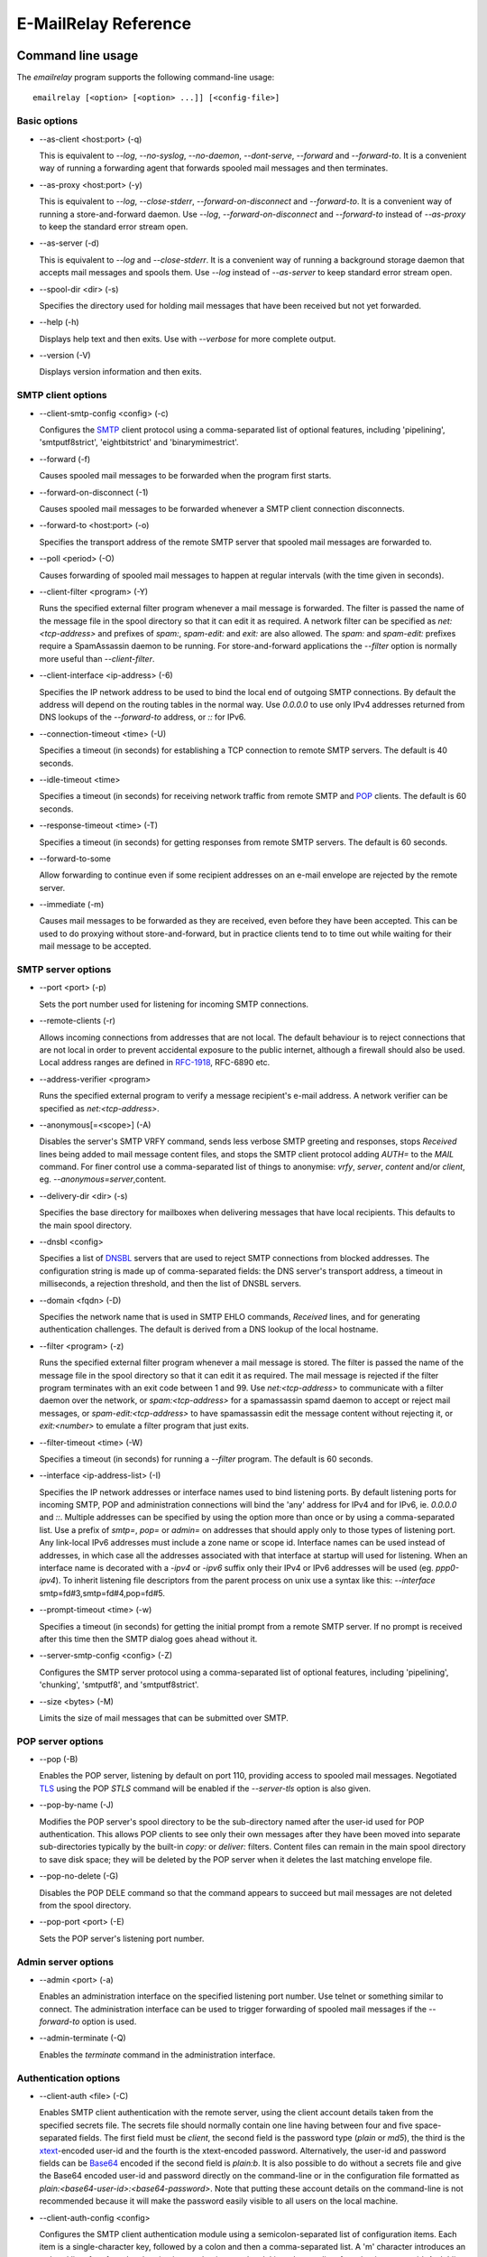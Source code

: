 *********************
E-MailRelay Reference
*********************

Command line usage
==================
The *emailrelay* program supports the following command-line usage:

::

    emailrelay [<option> [<option> ...]] [<config-file>]


Basic options
-------------

*   --as-client \<host:port\> (-q)

    This is equivalent to *--log*, *--no-syslog*, *--no-daemon*, *--dont-serve*,
    *--forward* and *--forward-to*. It is a convenient way of running a
    forwarding agent that forwards spooled mail messages and then terminates.

*   --as-proxy \<host:port\> (-y)

    This is equivalent to *--log*, *--close-stderr*, *--forward-on-disconnect*
    and *--forward-to*. It is a convenient way of running a store-and-forward
    daemon. Use *--log*, *--forward-on-disconnect* and *--forward-to* instead
    of *--as-proxy* to keep the standard error stream open.

*   --as-server (-d)

    This is equivalent to *--log* and *--close-stderr*. It is a convenient way of
    running a background storage daemon that accepts mail messages and spools
    them. Use *--log* instead of *--as-server* to keep standard error stream
    open.

*   --spool-dir \<dir\> (-s)

    Specifies the directory used for holding mail messages that have been
    received but not yet forwarded.

*   --help (-h)

    Displays help text and then exits. Use with *--verbose* for more complete
    output.

*   --version (-V)

    Displays version information and then exits.


SMTP client options
-------------------

*   --client-smtp-config \<config\> (-c)

    Configures the SMTP_ client protocol using a comma-separated list of optional
    features, including 'pipelining', 'smtputf8strict', 'eightbitstrict' and
    'binarymimestrict'.

*   --forward (-f)

    Causes spooled mail messages to be forwarded when the program first starts.

*   --forward-on-disconnect (-1)

    Causes spooled mail messages to be forwarded whenever a SMTP client
    connection disconnects.

*   --forward-to \<host:port\> (-o)

    Specifies the transport address of the remote SMTP server that spooled mail
    messages are forwarded to.

*   --poll \<period\> (-O)

    Causes forwarding of spooled mail messages to happen at regular intervals
    (with the time given in seconds).

*   --client-filter \<program\> (-Y)

    Runs the specified external filter program whenever a mail message is
    forwarded. The filter is passed the name of the message file in the spool
    directory so that it can edit it as required. A network filter can be
    specified as *net:<tcp-address>* and prefixes of *spam:*, *spam-edit:* and
    *exit:* are also allowed. The *spam:* and *spam-edit:* prefixes require a
    SpamAssassin daemon to be running. For store-and-forward applications the
    *--filter* option is normally more useful than *--client-filter*.

*   --client-interface \<ip-address\> (-6)

    Specifies the IP network address to be used to bind the local end of outgoing
    SMTP connections. By default the address will depend on the routing tables
    in the normal way. Use *0.0.0.0* to use only IPv4 addresses returned from
    DNS lookups of the *--forward-to* address, or *::* for IPv6.

*   --connection-timeout \<time\> (-U)

    Specifies a timeout (in seconds) for establishing a TCP connection to remote
    SMTP servers. The default is 40 seconds.

*   --idle-timeout \<time\>

    Specifies a timeout (in seconds) for receiving network traffic from remote
    SMTP and POP_ clients. The default is 60 seconds.

*   --response-timeout \<time\> (-T)

    Specifies a timeout (in seconds) for getting responses from remote SMTP
    servers. The default is 60 seconds.

*   --forward-to-some

    Allow forwarding to continue even if some recipient addresses on an e-mail
    envelope are rejected by the remote server.

*   --immediate (-m)

    Causes mail messages to be forwarded as they are received, even before they
    have been accepted. This can be used to do proxying without
    store-and-forward, but in practice clients tend to to time out while
    waiting for their mail message to be accepted.


SMTP server options
-------------------

*   --port \<port\> (-p)

    Sets the port number used for listening for incoming SMTP connections.

*   --remote-clients (-r)

    Allows incoming connections from addresses that are not local. The default
    behaviour is to reject connections that are not local in order to prevent
    accidental exposure to the public internet, although a firewall should also
    be used. Local address ranges are defined in RFC-1918_, RFC-6890 etc.

*   --address-verifier \<program\>

    Runs the specified external program to verify a message recipient's e-mail
    address. A network verifier can be specified as *net:<tcp-address>*.

*   --anonymous[=\<scope\>] (-A)

    Disables the server's SMTP VRFY command, sends less verbose SMTP greeting and
    responses, stops *Received* lines being added to mail message content
    files, and stops the SMTP client protocol adding *AUTH=* to the *MAIL*
    command. For finer control use a comma-separated list of things to
    anonymise: *vrfy*, *server*, *content* and/or *client*, eg.
    \ *--anonymous=server*\ ,content.

*   --delivery-dir \<dir\> (-s)

    Specifies the base directory for mailboxes when delivering  messages that
    have local recipients. This defaults to the main spool directory.

*   --dnsbl \<config\>

    Specifies a list of DNSBL_ servers that are used to reject SMTP connections
    from blocked addresses. The configuration string is made up of
    comma-separated fields: the DNS server's transport address, a timeout in
    milliseconds, a rejection threshold, and then the list of DNSBL servers.

*   --domain \<fqdn\> (-D)

    Specifies the network name that is used in SMTP EHLO commands, *Received*
    lines, and for generating authentication challenges. The default is derived
    from a DNS lookup of the local hostname.

*   --filter \<program\> (-z)

    Runs the specified external filter program whenever a mail message is stored.
    The filter is passed the name of the message file in the spool directory so
    that it can edit it as required. The mail message is rejected if the filter
    program terminates with an exit code between 1 and 99. Use
    *net:<tcp-address>* to communicate with a filter daemon over the network,
    or *spam:<tcp-address>* for a spamassassin spamd daemon to accept or reject
    mail messages, or *spam-edit:<tcp-address>* to have spamassassin edit the
    message content without rejecting it, or *exit:<number>* to emulate a
    filter program that just exits.

*   --filter-timeout \<time\> (-W)

    Specifies a timeout (in seconds) for running a *--filter* program. The
    default is 60 seconds.

*   --interface \<ip-address-list\> (-I)

    Specifies the IP network addresses or interface names used to bind listening
    ports. By default listening ports for incoming SMTP, POP and administration
    connections will bind the 'any' address for IPv4 and for IPv6, ie.
    *0.0.0.0* and *::*. Multiple addresses can be specified by using the option
    more than once or by using a comma-separated list. Use a prefix of *smtp=*,
    *pop=* or *admin=* on addresses that should apply only to those types of
    listening port. Any link-local IPv6 addresses must include a zone name or
    scope id.  Interface names can be used instead of addresses, in which case
    all the addresses associated with that interface at startup will used for
    listening. When an interface name is decorated with a *-ipv4* or *-ipv6*
    suffix only their IPv4 or IPv6 addresses will be used (eg. *ppp0-ipv4*).
    To inherit listening file descriptors from the parent process on unix use a
    syntax like this: *--interface* smtp=fd#3,smtp=fd#4,pop=fd#5.

*   --prompt-timeout \<time\> (-w)

    Specifies a timeout (in seconds) for getting the initial prompt from a remote
    SMTP server. If no prompt is received after this time then the SMTP dialog
    goes ahead without it.

*   --server-smtp-config \<config\> (-Z)

    Configures the SMTP server protocol using a comma-separated list of optional
    features, including 'pipelining', 'chunking', 'smtputf8', and
    'smtputf8strict'.

*   --size \<bytes\> (-M)

    Limits the size of mail messages that can be submitted over SMTP.


POP server options
------------------

*   --pop (-B)

    Enables the POP server, listening by default on port 110, providing access to
    spooled mail messages. Negotiated TLS_ using the POP *STLS* command will be
    enabled if the *--server-tls* option is also given.

*   --pop-by-name (-J)

    Modifies the POP server's spool directory to be the sub-directory named after
    the user-id used for POP authentication. This allows POP clients to see
    only their own messages after they have been moved into separate
    sub-directories typically by the built-in  *copy:* or *deliver:* filters.
    Content files can remain in  the main spool directory to save disk space;
    they will be deleted by the POP server when it deletes the last matching
    envelope file.

*   --pop-no-delete (-G)

    Disables the POP DELE command so that the command appears to succeed but mail
    messages are not deleted from the spool directory.

*   --pop-port \<port\> (-E)

    Sets the POP server's listening port number.


Admin server options
--------------------

*   --admin \<port\> (-a)

    Enables an administration interface on the specified listening port number.
    Use telnet or something similar to connect. The administration interface
    can be used to trigger forwarding of spooled mail messages if the
    *--forward-to* option is used.

*   --admin-terminate (-Q)

    Enables the *terminate* command in the administration interface.


Authentication options
----------------------

*   --client-auth \<file\> (-C)

    Enables SMTP client authentication with the remote server, using the client
    account details taken from the specified secrets file.  The secrets file
    should normally contain one line having between four and five
    space-separated fields. The first field must be *client*, the second field
    is the password type (*plain* or *md5*), the third is the xtext_-encoded
    user-id and the fourth is the xtext-encoded password. Alternatively, the
    user-id and password fields can be Base64_ encoded if the second field is
    \ *plain:b*\ . It is also possible to do without a secrets file and give the
    Base64 encoded user-id and  password directly on the command-line or in the
    configuration file formatted as *plain:<base64-user-id>:<base64-password>*.
    Note that putting these account details on the command-line is not
    recommended because it will make the password easily visible to all users
    on the  local machine.

*   --client-auth-config \<config\>

    Configures the SMTP client authentication module using a semicolon-separated
    list of configuration items. Each item is a single-character key, followed
    by a colon and then a comma-separated list. A 'm' character introduces an
    ordered list of preferred authentication mechanisms and an 'x' introduces a
    list of mechanisms to avoid. An 'a' list and a 'd' list can be used
    similarly to prefer and avoid certain mechanisms once the session is
    encrypted with TLS.

*   --server-auth \<file\> (-S)

    Enables SMTP server authentication of remote SMTP clients. Account names and
    passwords are taken from the specified secrets file. The secrets file
    should contain lines that have four space-separated fields, starting with
    *server* in the first field; the second field is the password encoding
    (*plain* or *md5*), the third is the client user-id and the fourth is the
    password. The user-id is RFC-1891_ xtext encoded, and the password is either
    xtext encoded or generated by *emailrelay-passwd*. Alternatively, the
    username and password can be Base64 encoded if the second field is
    \ *plain:b*\ . A special value of  *pam:* can be used for authentication using
    linux PAM_.

*   --server-auth-config \<config\>

    Configures the SMTP server authentication module using a semicolon-separated
    list of configuration items. Each item is a single-character key, followed
    by a colon and then a comma-separated list. A 'm' character introduces an
    ordered list of allowed authentication mechanisms and an 'x' introduces a
    list of mechanisms to deny. An 'a' list and a 'd' list can be used
    similarly to allow and deny mechanisms once the session is encrypted with
    TLS. In typical usage you might have an empty allow list for an unencrypted
    session and a single preferred mechanism once encrypted, *m:;a:plain*.

*   --pop-auth \<file\> (-F)

    Specifies a file containing valid POP account details. The file format is the
    same as for the SMTP server secrets file, ie. lines starting with *server*,
    with user-id and password in the third and fourth fields. A special value
    of *pam:* can be used for authentication using linux PAM.


TLS options
-----------

*   --client-tls (-j)

    Enables negotiated TLS for outgoing SMTP connections; the SMTP STARTTLS
    command will be issued if the remote server supports it.

*   --client-tls-certificate \<pem-file\>

    Defines the TLS certificate file when acting as a SMTP client. This file must
    contain the client's private key and certificate chain using the PEM file
    format. Alternatively, use this option twice with the first one specifying
    the key file and the second the certificate file. Keep the file permissions
    tight to avoid accidental exposure of the private key.

*   --client-tls-connection (-b)

    Enables the use of a TLS tunnel for outgoing SMTP connections. This is for
    SMTP over TLS (SMTPS), not TLS negotiated within SMTP using STARTTLS.

*   --client-tls-required

    Makes the use of TLS mandatory for outgoing SMTP connections. The SMTP
    STARTTLS command will be used before mail messages are sent out. If the
    remote server does not allow STARTTLS then the SMTP connection will fail.

*   --client-tls-server-name \<hostname\>

    Defines the target server hostname in the TLS handshake. With
    *--client-tls-connection* this can be used for SNI, allowing the remote
    server to adopt an appropriate identity.

*   --client-tls-verify \<ca-list\>

    Enables verification of the remote SMTP server's certificate against any of
    the trusted CA certificates in the specified file or directory. In many use
    cases this should be a file containing just your self-signed root
    certificate. Specify *<default>* (including the angle brackets) for the TLS
    library's default set of trusted CAs.

*   --client-tls-verify-name \<cname\>

    Enables verification of the CNAME within the remote SMTP server's
    certificate.

*   --server-tls (-K)

    Enables TLS for incoming SMTP and POP connections. SMTP clients can then
    request TLS encryption by issuing the STARTTLS command. The
    *--server-tls-certificate* option must be used to define the server
    certificate.

*   --server-tls-certificate \<pem-file\>

    Defines the TLS certificate file when acting as a SMTP or POP server. This
    file must contain the server's private key and certificate chain using the
    PEM file format. Alternatively, use this option twice with the first
    specifying the key file and the second the certificate  file. Keep the file
    permissions tight to avoid accidental exposure  of the private key.

*   --server-tls-connection

    Enables SMTP over TLS when acting as an SMTP server. This is for SMTP over
    TLS (SMTPS), not TLS negotiated within SMTP using STARTTLS.

*   --server-tls-required

    Makes the use of TLS mandatory for any incoming SMTP and POP connections.
    SMTP clients must use the STARTTLS command to establish a TLS session
    before they can issue SMTP AUTH or SMTP MAIL-TO commands.

*   --server-tls-verify \<ca-list\>

    Enables verification of remote SMTP and POP clients' certificates against any
    of the trusted CA certificates in the specified file or directory. In many
    use cases this should be a file containing just your self-signed root
    certificate. Specify *<default>*  (including the angle brackets) for the
    TLS library's default set  of trusted CAs.

*   --tls-config \<options\> (-9)

    Selects and configures the low-level TLS library, using a comma-separated
    list of keywords. If OpenSSL and mbedTLS are both built in then keywords of
    *openssl* and *mbedtls* will select one or the other. Keywords like
    *tlsv1.0* can be used to set a minimum TLS protocol version, or *-tlsv1.2*
    to set a maximum version.


Process options
---------------

*   --dont-serve (-x)

    Disables all network serving, including SMTP, POP and administration
    interfaces. The program will terminate as soon as any initial forwarding is
    complete.

*   --hidden (-H)

    Windows only. Hides the application window and disables all message boxes,
    overriding any *--show* option. This is useful when running as a windows
    service.

*   --localedir \<dir\>

    Enables localisation and specifies the locale base directory where message
    catalogues can be found. An empty directory can be used for the built-in
    default.

*   --no-daemon (-t)

    Disables the normal backgrounding at startup so that the program runs in the
    foreground, without forking or detaching from the terminal.  On Windows
    this disables the system tray icon so the program uses a normal window;
    when the window is closed the program terminates.

*   --no-smtp (-X)

    Disables listening for incoming SMTP connections.

*   --pid-file \<path\> (-i)

    Causes the process-id to be written into the specified file when the program
    starts up, typically after it has become a background daemon. The immediate
    parent directory is created if necessary.

*   --user \<username\> (-u)

    When started as root the program switches to a non-privileged effective
    user-id when idle or when running external filter scripts and address
    verifiers. This option can be used to define the non-privileged user-id. It
    also determines the group ownership of new files and sockets if the
    directory owner is not 'sticky'. Specify *root* to disable all user-id
    switching. Ignored on Windows.


Logging options
---------------

*   --verbose (-v)

    Enables more verbose logging when used with *--log*, and more verbose help
    when used with *--help*.

*   --log (-l)

    Enables logging to the standard error stream and to the syslog. The
    *--close-stderr* and *--no-syslog* options can be used to disable output to
    standard error stream and the syslog separately. Note that *--as-server*,
    *--as-client* and *--as-proxy* imply *--log*, and *--as-server* and
    *--as-proxy* also imply *--close-stderr*.

*   --debug (-g)

    Enables debug level logging, if built in. Debug messages are usually only
    useful when cross-referenced with the source code and they may expose
    plain-text passwords and mail message content.

*   --log-address

    Adds the network address of remote clients to the logging output.

*   --log-file \<file\> (-N)

    Redirects standard-error logging to the specified file. Logging to the log
    file is not affected by *--close-stderr*. The filename can include *%d* to
    get daily log files; the *%d* is replaced by the current date in the local
    timezone using a *YYYYMMDD* format.

*   --log-time (-L)

    Adds a timestamp to the logging output using the local timezone.

*   --no-syslog (-n)

    Disables logging to the syslog. Note that *--as-client* implies
    \ *--no-syslog*\ .

*   --syslog[=\<facility\>] (-k)

    When used with *--log* this option enables logging to the syslog even if the
    *--no-syslog* option is also used. This is typically used as a convenient
    override when using *--as-client*.

*   --close-stderr (-e)

    Causes the standard error stream to be closed soon after start-up. This is
    useful when operating as a background daemon and it is therefore implied by
    *--as-server* and *--as-proxy*.

A configuration file can be used to provide additional options; put each
option on a separate line, use the long option names but without the double
dash, and separate the option name from the option value with spaces, eg:

::

    # emailrelay.conf
    log
    #verbose # commented out
    spool-dir /tmp/spool
    port 10025

All command-line options that specify a filename can use a special *@app*
substitution variable that is interpreted as the directory that contains
the *emailrelay* executable or MacOS application bundle.

It is possible to run multiple E-MailRelay instances in one process by prefixing
the *--spool-dir* option with an arbitrary name like *in* or *out*, ie.
*--in-spool-dir* and *--out-spool-dir*. Subsequent options like *--in-port* and
*--out-port* will then apply to the *in* and *out* instances separately. Any
options without a prefix will apply to the first instance and process-wide
options, including *--log*, *--verbose* *--no-daemon* and *--user*, will only
take effect if unprefixed or prefixed by the first instance name. For example:

::

    # emailrelay.conf
    log
    user root
    # in...
    in-spool-dir /var/spool/in
    in-port 25
    in-remote-clients
    in-filter strict:
    in-domain example.com
    # out...
    out-spool-dir /var/spool/out
    out-port 587
    out-forward-on-disconnect
    out-forward-to smtp.smarthost.com


Message store
=============
E-mail messages are stored as text files in the configured spool directory; each
message is represented as an envelope file and a content file. The envelope file
contains parameters relevant to the SMTP dialogue, and the content file contains
the RFC-822_ headers and body text.

The filenames used in the message store have a prefix of *emailrelay*, followed
by a process-id, timestamp and sequence number, and then *envelope* or
\ *content*\ . The envelope files then have an additional suffix to implement a
simple locking scheme.

The envelope file suffixes are:

* *.new* -- while the envelope is first being written
* *.busy* -- while the message is being forwarded
* *.bad* -- if the message cannot be forwarded

If an e-mail message cannot be forwarded the envelope file is given a *.bad*
suffix, and the failure reason is written into the file.

Sub-directories of the main spool directory are sometimes used as mailboxes
containing e-mail messages that have been delivered to local e-mail recipients.

Forwarding
==========
Spooled e-mail messages can be forwarded at various times, depending on the
command-line options:

* when E-MailRelay first starts up (*--as-client* or *--forward*)
* as each message is submitted, just before receipt is acknowledged (\ *--immediate*\ )
* as soon as the submitting client disconnects (\ *--forward-on-disconnect*\ )
* periodically (\ *--poll=<seconds>*\ )
* on demand using the administration interface's *forward* command (\ *--admin=<port>*\ )
* when a *--filter* script exits with an exit code of 103

These can be mixed.

When using *--as-client*, or *--dont-serve* with *--forward*, the spooled
messages begin to be forwarded as soon as the program starts up, and the
program terminates once they have all been sent.

By default all recipient e-mail addresses must be accepted by the remote server
when E-MailRelay forwards an e-mail message. If any one recipient is rejected
then the message will be left in the spool directory with a *.bad* suffix on
the envelope file. This behaviour can be changed by using *--forward-to-some*
command-line option so that forwarding will succeed for the valid recipients
and the failed message will contain the invalid ones.

Filters
=======
The *--filter* command-line option can be used to specify a program or script
that operates on e-mail messages as they pass through the E-MailRelay system.
The filter program is run as soon as the e-mail message has been stored in the
spool directory, with the full path of the content file and envelope file put
on the command-line.

For example, the following command will start E-MailRelay as a proxy server
on port 587 that processes mail using the specified filter program, and then
forwards it on to the local system's default MTA_ on port 25:

::

    emailrelay --as-proxy=localhost:smtp --port=587 --no-syslog \
      --filter=$HOME/myfilter --spool-dir=$HOME/spool

The filter program should terminate with an exit code of zero to indicate
success, or a value between 1 and 99 to indicate failure.

When the filter program terminates with a non-zero exit code the envelope file
is given a *.bad* filename suffix so that it will not get picked up for
forwarding and the first few thousand characters of the filter's standard output
stream are searched for a line starting with *<<error text>>* or
\ *[[error text]]*\ . The text inside is taken as a failure reason and passed back
to the SMTP client and also written into the envelope file. A second error-text
line can be used for additional diagnostics that will not be visible to the
remote client.

Filter exit codes between 100 and 115 are reserved for special processing: 100
is used to abandon the current e-mail message so the filter can safely delete
the message files, and 103 has the effect of requesting a rescan of the spool
directory if forwarding is enabled, typically to pick up on new messages that
the filter program has created.

The filter program can edit any part of the e-mail message's envelope file or
content file: E-MailRelay remembers nothing about the e-mail message while the
filter is running except the filename. However, if the message is deleted by
the filter program then it should use an exit code of 100.

As an example of a simple filter program processor this shell script examines
the message envelope and deletes the e-mail message if it has come from a
particular IP address:

::

    #!/bin/sh
    # filter.sh
    content="$1"
    envelope="$2"
    ip="`sed -n -e '/MailRelay-Client:/{p;q}' \"$envelope\"`"
    if test "$ip" = "192.168.0.2"
    then
        rm -f "$envelope" "$content"
        exit 100 # <= cancel further processing
    fi
    exit 0

For Windows this example can be rewritten in JavaScript:

::

    // filter.js
    var content = WScript.Arguments(0) ;
    var envelope = WScript.Arguments(1) ;
    var fs = WScript.CreateObject( "Scripting.FileSystemObject" ) ;
    var ts = fs.OpenTextFile( envelope , 1 , false ) ;
    var e = ts.ReadAll() ;
    ts.Close() ;
    var re = new RegExp( "MailRelay-Client: \(.*\)" ) ;
    var ip = e.match(re)[1] ;
    if( ip === "192.168.0.2" )
    {
        fs.DeleteFile( content ) ;
        fs.DeleteFile( envelope ) ;
        WScript.Quit( 100 )
    }
    WScript.Quit( 0 ) ;

Windows filter programs written in JavaScript can be run with an E-MailRelay
*--filter* option something like this:

::

    --filter="C:/Program Files/E-MailRelay/filter.js"

Note that double-quotes are needed because the file path contains a space.
Either forward-slashes or back-slashes can be used.

E-MailRelay also has a *--client-filter* option that enables processing of
e-mail messages just before they are forwarded, rather than after they are
stored. The disadvantage is that by then it is too late to notify the
submitting SMTP client of any processing failures, so in many store-and-forward
applications using *--filter* is more useful. The special exit code of 100 can
be used to ignore the current message, and 102 to stop scanning for more
spooled messages after processing the current one (eg. for simple
rate-limiting).

Bear in mind the following points when writing *--filter* programs:

* The standard input and output are not used; the message filenames are passed on the command-line.
* Programs are run with a reduced set of environment variables.
* Message files use CR-LF line terminators.
* Envelope files will have a file extension of *.new* or *.busy* when the program runs.
* Content files on Linux/Unix might be hard-linked if using *--filter=split:*.
* On Linux/Unix the filter runs as an unprivileged user unless using *--user=root*.

Network filters
===============
E-MailRelay filters are normally external programs or scripts that operate on
the message files in the spool directory, but filters can also be network
servers.

net:
----
To use a network server as a filter the *--filter* or *--client-filter* option
should start with *net:* followed by the address of the server:

::

    --filter=net:localhost:10101

E-MailRelay connects to this address and then uses a simple line-based dialog
as each e-mail message is processed: it sends the full path of the message
content file in one line and expects the remote process to respond with an *ok*
line if the message is to be accepted or an error message. If the error message
contains a tab character then anything after the tab character is logged but
otherwise ignored.

E-MailRelay is responsible for maintaining the connection to the *net:* server
so the server should not normally disconnect after responding.

spam:
-----
It is also possible to use a SpamAssassin *spamd* server as an E-MailRelay
network filter by using *spam:* or *spam-edit:* instead of *net:*.

Eg:

::

    --filter=spam-edit:127.0.0.1:783

Using *spam:* means that the e-mail message will be rejected outright if it
fails the SpamAssissin tests, whereas with *spam-edit:* the message content is
edited by SpamAssassin to hide the spam content within an attachment.

Built-in filters
================
E-MailRelay has a few built-in filters.

exit:
-----
The simplest is the *exit:* filter that simulates a filter program that exits
immediately with a specific exit code:

::

    --filter=exit:103

This is useful for the special exit codes, such as exit code 103 which requests
a rescan of the spool directory.

copy:
-----
The *copy:* filter copies the e-mail message's envelope and content files into
all the sub-directories of the main spool directory and then deletes the
original:

::

    --filter=copy:

The *copy:* filter will not copy into a *postmaster* sub-directory or into any
sub-directory with a name starting with a dot.

If any destination directories have *new*, *tmp* and *cur* sub-directories then
they are treated as maildir_ mailboxes.

To save disk space the content files can be hard-linked by using *copy:hardlink*
(Linux/Unix only) or they can stay in the main spool directory by using
\ *copy:pop*\ . The *copy:pop* option is normally used with *--pop-by-name*:

::

    --filter=copy:pop --pop --pop-by-name --pop-auth=...


deliver:
--------
The *deliver:* filter is used to deliver copies of incoming e-mail messages into
a separate mailbox directory for each message recipient where the address
verifier has supplied a local mailbox name:

::

    --filter=deliver:

If the message has no local recipients then the filter does nothing. If it has
only local recipients then it will be deleted once it has been copied into
mailboxes.

The delivery base directory defaults to the main spool directory but it can be
overridden with the *--delivery-dir* option:

::

    --filter=deliver: --delivery-dir=@app/mailboxes --spool-dir=@app/spool

Optional semi-colon separated parameters can be used to modify its behaviour:

::

    --filter="deliver:hardlink;no_delete"

See *Delivery* below for more details.

split:
------
The *split:* filter can be used when outgoing e-mail messages need to be routed
to different next-hop servers according to the recipient addresses. The filter
examines the domain part of the recipient addresses in the SMTP envelope file
and if there is more than one domain then the message is copied so that each
copy relates to a single domain. It then copies the recipient address's domain
name into the *forward-to* field within the envelope file.

Note that if new messages are created by the *split:* filter then they will not
be processed by any other filters. However, the *split:* filter does trigger
immediate forwarding similar to a 103 exit code if it creates new messages, so
the new messages will be processed almost immediately by a client filter.

Domain name comparisons are case-insensitive by default. For exact comparisons
use *split:raw*. This might be useful if an address verifier has already
sanitised the recipient addresses.

On Linux/Unix the content file copies might be hard links.

mx:
---
The *mx:* filter performs a DNS MX lookup on any *forward-to* domain given in
the envelope file and stores the resulting IP address in the
*forward-to-address* field.

The *mx:* filter should normally be run as a client filter (\ *--client-filter*\ )
so that the IP address is up-to-date when the forwarding connection is made.

The *split:* and *mx:* filters work together to implement message routing:

::

    --filter=split: --client-filter=mx:

By running as a client filter the *mx:* filter will pick up any new messages
created by *split:*.

The filter can be configured with optional semi-colon separated parameters after
the *mx:* string. The first optional parameter is the address of the DNS server
and the second is the port number for the *forward-to* address:

::

    --client-filter="mx:127.0.0.1:10053;10025"

If the DNS server responds with a forwarding address of *0.0.0.0* then the
*forward-to-address* will be cleared and the message will be forwarded to the
default *--forward-to* address.

See *Routing* below for more details.

Address verifiers
=================
By default the E-MailRelay server will accept all recipient addresses for
incoming e-mails as valid. This default behaviour can be modified by using an
external verifier program, specified with the *--address-verifier* command-line
option, so the verifier can choose which recipient addresses are accepted as
valid and which are rejected.

Address verifiers can also be used to identify recipient addresses that are
local addresses with an associated mailbox.

The verifier program is passed a command-line containing: (1) the recipient
e-mail address as supplied by the remote client, (2) the *from* e-mail address
as supplied by the client, or the empty string in the case of the *VRFY*
command, (3) the IP address and port of the far end of the client
connection, (4) the local fully qualified domain name, (5) the authentication
mechanism used by the client (if any, and *none* if trusted), and (6) either
the authentication name or the fourth field from authentication secrets file
if a trusted IP address.

So, for example, a verifier program called *myverifier* might be run as if with
the following command-line:

::

    myverifier bob@local.net alice@example.com 192.168.0.1:123 local.net login alice

The verifier program should generate two lines of output on the standard output
stream and then terminate with a specific exit code.

For valid addresses the first line of output is ignored, the second line should
normally be copied from the first command-line argument, and the exit value
should be one.

::

    #!/bin/sh
    # address verifier -- accept all (252)
    echo ""
    echo "$1"
    exit 1

The address verifier can also modify a recipient address, for example by
converting to lower-case:

::

    #!/bin/sh
    # address verifier -- accept all and normalise (252)
    echo ""
    echo "$1" | tr '[A-Z]' '[a-z]'
    exit 1

The modified recipient address is stored in the envelope file and will be used
as the SMTP SEND-TO address when the message is forwarded.

If the address verifier identifies a recipient address as being a local user
with an associated mailbox then it should write two lines to the standard
output -- the full name associated with the mailbox (only used in the response
to the VRFY command), and the mailbox name used for message delivery -- and then
exit with a value of zero.

::

    #!/bin/sh
    # address verifier -- accept as local (250)
    echo Local Postmaster '<postmaster@localhost>'
    echo postmaster
    exit 0

Messages with recipient addresses that have been identified as local should
be delivered to the relevant mailbox by a filter such as the built-in *deliver:*
filter. Note that local recipient addresses are ignored when a message is
forwarded by the SMTP client.

For invalid addresses the verifier's exit value should be non-zero and the first
line of output will be taken as the error response sent to the remote client. An
optional second output line can be used for diagnostic information that gets
recorded in the E-MailRelay log file.

::

    #!/bin/sh
    # address verifier -- reject as invalid (550)
    echo invalid mailbox: $1
    exit 2

To indicate a temporary failure this can be changed to an exit code of 3.

::

    #!/bin/sh
    # address verifier -- reject as temporarily invalid (450)
    echo mailbox unavailable: $1
    exit 3

If the verifier exit code is 100 then the connection is aborted immediately,
which may be useful in limiting the impact of denial of service attacks.

::

    #!/bin/sh
    # address verifier -- abort
    exit 100

Any other exit code, from 4 to 99 or 101 and above, behaves in the same way
as an exit code of 2.

On Windows address verifier scripts can be written in JavaScript, something
like this:

::

    // verifier.js
    try
    {
        var address = WScript.Arguments(0) ;
        var local_domain = WScript.Arguments(3) ;
        var auth_mechanism = WScript.Arguments(4) ;
        var user = address.split(/@/)[0] || "" ;
        var domain = address.split(/@/)[1] || "" ;
        if( user === "postmaster" )
        {
            WScript.Stdout.WriteLine( "Postmaster <postmaster@example.com>" ) ;
            WScript.Stdout.WriteLine( "postmaster" ) ;
            WScript.Quit( 0 ) ; // accept for delivery to mailbox "postmaster"
        }
        else if( domain !== "example.com" )
        {
            WScript.Stdout.WriteLine( "invalid domain" ) ;
            WScript.Quit( 2 ) ; // reject (550)
        }
        else
        {
            WScript.Stdout.WriteLine( "" ) ;
            WScript.Stdout.WriteLine( address ) ;
            WScript.Quit( 1 ) ; // accept
        }
    }
    catch( e )
    {
        WScript.Stdout.WriteLine( "mailbox unavailable" ) ;
        WScript.Stdout.WriteLine( e ) ;
        WScript.Quit( 3 ) ;
    }


Address verifier servers
========================
E-MailRelay address verifiers are normally external programs or scripts but it
is also possible to do address verification in a separate network server if
the *--address-verifier* option starts with *net:* followed by the network
address and port number.

Eg:

::

    --address-verifier=net:127.0.0.1:10101

In this case E-MailRelay will connect to the specified verifier daemon over the
network and send address verification requests as lines with pipe-delimited
fields. The expected response is another pipe-delimited line containing the same
information as returned by verifier scripts but in reverse, such as
*0|postmaster|Local Postmaster <postmaster@example.com>* or
\ *2|mailbox unavailable*\ .

E-MailRelay is responsible for maintaining the connection to the *net:* server
so the server should not normally disconnect after responding.

Built-in address verifiers
==========================
There are two built-in address verifiers: *strict:* and *local:*.

strict:
-------
The *strict:* verifier does strict validation of recipient address against system
account names and the network domain or *--domain* value. For example, it will
accept *alice@example.com* as a valid recipient address only if there is a
system account called *alice* and the local fully-qualified domain name is
\ *example.com*\ . This verifier is intended to be used for e-mail messages coming
in from the public internet.

Eg:

::

    --address-verifier=strict: --domain=example.com --port=25 --remote-clients


local:
------
The *local:* verifier tests whether a recipient address is for a local user.
A recipient address where the first part matches a system account name and the
second part matches the network domain or *--domain* value is treated as local
and the mailbox name is just the account name. If there is no match then the
recipient address is treated as valid and not local. This verifier is intended
to be used for outgoing e-mail messages.

Eg:

::

    --address-verifier=local: --forward-to=smarthost.example.com:587

Both verifiers can have one or more semi-colon separated configuration
parameters following the verifier name, including a user-id range (defaulting to
1000-32767) that is used to obtain the list of system account names, and *lc*
to convert the mailbox name derived from the system account name to lower-case.

Eg:

::

    --address-verifier="strict:1000-1002;lc" --domain=example.com --port=25 --remote-clients


Authentication
==============
E-MailRelay can perform *client-side* authentication when connecting to remote
SMTP servers, and *server-side* authentication when remote clients connect to
the E-MailRelay server.

SMTP authentication is enabled with the *--client-auth* and *--server-auth*
command-line options, followed by the name of a 'secrets' file containing
usernames and passwords:

::

    emailrelay --as-server --server-auth=/etc/emailrelay-client.auth
    emailrelay --as-client=example.com:smtp --client-auth=/etc/emailrelay-server.auth

The client-side secrets file specified with *--client-auth* is used when
E-MailRelay acts as a client to talk to a remote server. The file should
contain at least one *client* entry.

It is also possible to give the client authentication details directly by
specifying *plain:<base64-user-id>:<base64-password>* as the *--client-auth*
value. This is not recommended because it exposes the account details
through the process table, command-line history, etc.

The server-side secrets file specified with *--server-auth* is used when a
remote client tries to authenticate with the E-MailRelay server. The file
should normally contain several *server* entries, one for each remote client.

.. image:: authentication.png
   :alt: authentication.png


The same secrets file may be specified for both *--client-auth* and
*--server-auth* options.

The secrets file has a line-based format: blank lines are ignored and the hash
character (#) is used for comments.

Lines have four white-space delimited fields:

* \ *client-or-server*\
* \ *password-type*\
* \ *userid*\
* \ *password*\

The *client-or-server* field must be *client* or *server*; the *password-type*
field should be *plain* or *md5*; the *userid* field is xtext-encoded
user identifier; and the *password* field is the xtext-encoded plain password
or a base64-encoded *HMAC-MD5* state from *emailrelay-passwd*. For *client*
lines the password-type can also be *oauth*.

The *xtext* encoding scheme is defined properly in RFC-3461_, but basically it
says that non-alphanumeric characters (including space, *+*, *#* and *=*) should
be represented in uppercase hexadecimal ASCII as *+XX*. So a space should be
written as *+20*; *+* as *+2B*; *#* as *+23*; and *=* as *+3D*.

Base64 encoding can be used instead of xtext encoding by replacing *plain* by
\ *plain:b*\ .

Note that modern email services will expect user-ids and passwords containing
non-ASCII characters to use UTF-8 encoding with RFC-4013_ normalisation applied.

Authentication proceeds according to an authentication 'mechanism' that is
advertised by the server and selected by the client. Many authentication
mechanisms have been defined and standardised, and the simplest ones just
exchange a username and plain-text password. E-MailRelay supports the PLAIN,
LOGIN and CRAM-MD5 mechanisms for both client-side and server-side
authentication as a minimum, but other mechanisms might be built in or
available via PAM (see below).

The PLAIN, LOGIN and CRAM-MD5 mechanisms can use plain-text passwords, stored
in the secrets file using a password-type of *plain*. In addition, the
CRAM-MD5 mechanism can also make use of hashed passwords generated by the
*emailrelay-passwd* program and these are stored in the secrets file with a
password-type of *md5*.

Hashed passwords are marginally more secure because the plain-text password
which might be used on other accounts is not easily recovered. However, hashed
passwords can only be used for HMAC authentication mechanisms that are based on
the same hash function.

The XOAUTH2 mechanism can be used for client-side authentication using tokens
that have been recently obtained from a third-party authentication server and
added to the secrets file with a password-type of *oauth*.

In the following example *bob* is the username that E-MailRelay uses when
it authenticates with a remote SMTP server, and two usernames (*alice* and
\ *carol*\ ) can be used by remote clients when they authenticate with the
E-MailRelay server:

::

    #
    # emailrelay secrets file
    #
    client plain bob password123
    server plain alice e+3Dmc2
    server plain carol my+20password

Note that the *=* and space characters in alice's and carol's passwords have
been written using xtext encoding; the *=* character appears in the standard
ASCII table on row 3 and column D so it is written as *+3D*. Spaces and *+*
characters should be written as *+20* and *+2B*.

Using *MD5* hashes the same users would look like this:

::

    #
    # emailrelay secrets file
    #
    client md5 bob 9N2IRYVXqu7SkOW1Xat+wpR9NbA2R6fb61XlmqW+46E=
    server md5 alice v1HOpuLIbbvgoJjhueeoqwfvtIp2C+gMA285ke+xxow=
    server md5 carol x6UJKQF9f7HfhS1M+PW4s8rXIoT+L+WoqLz+rBwSKbw=

When the *--server-auth* option is used clients must authenticate with the
E-MailRelay server before they can send e-mail, but it is possible to configure
some client IP addresses as 'trusted' so that connections from these addresses
do not have to authenticate.

Trusted IP addresses are configured with lines in the secrets file having
*server* in the first field, *none* in the second field, a wildcarded IP
address in the third field, and an arbitrary keyword in the fourth field. The
keyword field is passed to any external address verifier program specified by
the *--address-verifier* command-line option; it is not used for any other
purpose. Wildcarded IPv4 addresses can use a format like 192.168.0.0/24 or
192.168.0.*.

For example, this secrets file allows any client connecting over IPv4 from the
192.168.0.0/24 address range, or over IPv6 from the fe80::/64 or fc00::/7
ranges, to submit mail without requiring authentication:

::

    #
    # emailrelay secrets file
    #
    server none 192.168.0.* localipv4
    server none fe80::/64 localipv6
    server plain alice e+3Dmc2
    server plain carol my+20password

On the client side, authentication is performed when E-MailRelay connects to a
server that implements the SMTP AUTH extension with one of the supported
mechanisms. If client-side authentication is required but the remote server
does not support the AUTH extension, or does not support mechanisms for which
E-MailRelay has secrets, then an error will be logged and no messages will be
forwarded.

When E-MailRelay successfully authenticates with the remote server the
authentication name is passed as the AUTH parameter of the SMTP MAIL FROM
command, ignoring any AUTH name from the original submission. This default
policy can be modified by editing the *MailFromAuthOut* field in the message
envelope file, perhaps by using a *--filter* or *--client-filter* program. The
value in this envelope field should be empty for the default policy, *<>* for
no AUTH name, or an xtext-encoded authentication name.

The TLS layer can also be used for authentication, independently of SMTP, as
described below.

TLS encryption
==============
E-MailRelay can use negotiated TLS to encrypt SMTP and POP sessions: use the
*--client-tls* command-line option to enable client-side TLS encryption when
E-MailRelay is acting as an SMTP client, and use *--server-tls* to enable
server-side TLS when E-MailRelay is acting as an SMTP or POP server. The
connections start off as unencrypted and the SMTP command *STARTTLS* (or the
POP *STLS* command) can be used to negotiate TLS encryption before any
passwords are exchanged.

The *--server-tls* option requires that the *--server-tls-certificate* option
is used to specify a PEM-format file containing a X.509 certificate and private
key.

This OpenSSL command can be used to create a self-signed certificate file
suitable for testing:

::

    $ openssl req -x509 -noenc -subj "/CN=$USER" -newkey rsa:2048 -keyout emailrelay.pem  -out emailrelay.pem

TLS performs encryption to prevent eavesdropping, but it does not necessarily
do authentication to prevent man-in-the-middle attacks. For full TLS
authentication you must use private keys and X.509 certificates symmetrically
on both ends, with TLS verification enabled in both directions. Refer to the
documentation of all the *--server-tls...* and *--client-tls...* command-line
options for more details.

E-MailRelay can also make outgoing SMTP connections using TLS encryption where
the whole SMTP dialog is encrypted from the start (\ *--client-tls-connection*\ ).
This is sometimes called SMTP-over-TLS or secure SMTP (smtps) or implicit TLS
and it is normally used with port number 465.

Similarly, when using *--server-tls-connection* the E-MailRelay server will
expect all connections to be using TLS from the start, so the whole SMTP
dialogue is encrypted, without the need for *STARTTLS*.

PAM authentication
==================
E-MailRelay on Linux supports the use of PAM (Pluggable Authentication Modules)
for authentication if it has been built with the *--with-pam* configure option.

PAM authentication can be used to authenticate SMTP and POP connections coming
in from remote clients; it cannot be used by E-MailRelay to supply passwords
when acting as an SMTP client.

Use *--server-auth=pam:* and/or *--pop-auth=pam:* on the command-line to use
PAM authentication for SMTP and POP respectively. The E-MailRelay server will
then advertise an SMTP authentication mechanism of PLAIN and do the actual
authentication via PAM.

The PAM system itself must be configured with a service of *emailrelay*. This
normally involves creating a file */etc/pam.d/emailrelay* containing something
like the following:

::

    auth requisite pam_unix.so nullok_secure

With this configuration the E-MailRelay server will use normal unix system
account names and passwords to authenticate remote clients. On some systems
this will require special permissioning to allow the E-MailRelay server to
read the shadow password database, so run the server as *root* and also add the
*--user=root* command-line option to make sure that the process's effective
user-id stays as *root* while it accesses the PAM system.

Routing
=======
E-MailRelay is often used to store-and-forward e-mail messages, with the
forwarded messages going to a *smarthost* for onward routing. (The smarthost
address is given by the *--forward-to* or *--as-client* command-line option.)

However, E-MailRelay can also be used to route outgoing e-mail messages directly
to their final destinations without needing a smarthost. This works by using
*forward-to* and *forward-to-address* fields in the message envelope files: if
E-MailRelay sees an IP address in the *forward-to-address* field when a message
is being forwarded then it will connect to that address rather than the
*--forward-to* default.

In fact E-MailRelay will always connect to the *--forward-to* address first and
then make one-off connections for any messages that have a *forward-to-address*
defined. If every message has a *forward-to-address* then the default
*--forward-to* address will not be used at all so it can be a dummy server on
the local machine.

Normally a filter program should be used to fill in the *forward-to* field with
the message recipient's domain name; and if there are multiple recipients with
different domains then the filter should split the message up into independent
copies.

(The built-in *split:* filter can be used to split messages by recipient domain
and fill in the *forward-to* envelope fields.)

If E-MailRelay sees a *forward-to* value in the envelope file when it is
forwarding a message and if there is a defined *--client-filter* then the filter
will be run early so that it can populate a *forward-to-address* before talking
to the remote server. This early run of the client filter will typically do a
DNS MX lookup on the *forward-to* domain name and put the result into the
envelope file's *forward-to-address*. The client filter is run again as normal
once the connection is made.

(The built-in *mx:* filter can be used to do a DNS MX lookup on the *forward-to*
domain and fill in the *forward-to-address*.)

Delivery
========
When running in store-and-forward applications E-MailRelay does not concern
itself with message delivery; every e-mail message ends up in the main spool
directory without regard to the recipient addresses. However, it is quite easy
to write a *delivery* filter that examines the recipient addresses in each
message's envelope file and copies the message files into a separate *mailbox*
for each recipient.

A *mailbox* is normally just a sub-directory of the main spool directory with a
name derived from the first part of the recipient address. It is traditional to
have a catch-all mailbox called *postmaster* for unrecognised addresses.

Deriving a suitable mailbox name from the recipient address is best done by an
address verifier. The address verifier checks the recipient address and maps it
to a mailbox name which gets written into the envelope file in the *to-local*
list. Then the delivery filter just has to copy the message files into the
designated mailbox.

Once e-mail messages have been delivered into separate mailboxes they can be
accessed by individual users using POP with the *--pop-by-name* option. When a
user's e-mail user agent retrieves messages using POP it supplies a user-id for
authentication purposes and E-MailRelay will use this user-id to select the
appropriate mailbox from which to serve up e-mails.

Delivery is normally only relevant to incoming messages being received from
external systems, but it might also be desirable for outgoing messages that are
addressed to local users. For these messages is makes sense to deliver them
straight into incoming mailboxes rather have them forwarded to the smarthost and
then come back in again.

deliver:
--------
The built-in *deliver:* filter does message delivery to the mailboxes associated
with any local recipient addresses. Once an address verifier has identified
one or more of the recipient addresses as local and the mailbox names have been
written into the envelope file the *deliver:* filter copies the message files
into the mailbox sub-directories. If all the recipient addresses were local then
the filter deletes the original message from the spool directory.

Eg:

::

    --address-verifier=strict: --filter=deliver:

The *deliver:* filter creates mailbox directories as necessary, but if the
mailbox directory already exists and has *new*, *tmp* and *cur* sub-directories
within it then it is treated as a *maildir* mailbox. In this case the content
file (only) is copied into the *cur* sub-directory. This can be useful for
serving up messages with an IMAP_ server such as dovecot_.

Mailboxes are normally sub-directories of the spool directory, but the
*--delivery-dir* command-line option can be used to provide a different base
directory.

IP addresses
============
By default the E-MailRelay server listens for connections on the wildcard IPv4
and IPv6 addresses, and when making outgoing connections it does not explicitly
bind any address to the the local socket.

If a single network address is specified with the *--interface* command-line
option then that address is used for listening.

Eg:

::

    --interface 127.0.0.1

If the *--client-interface* option is used then that address is used to bind
the local end of outgoing SMTP client connections.

Eg:

::

    --client-interface 192.168.0.1

More than one address can be given in the *--interface* option separated by
commas, or multiple *--interface* options can be used. All of those addresses
will be used for listening.

Eg:

::

    --interface 192.168.0.1,127.0.0.1,fc00::1,::1
    --interface 192.168.0.1 --interface 127.0.0.1 --interface fc00::1 --interface ::1

On some systems interface names can be used, in which case all the addresses
associated with that interface are used for listening.

Eg:

::

    --interface eth0

The interface name can have a *-ipv4* or *-ipv6* suffix to limit the listening
addresses to one address family.

Eg:

::

    --interface eth0-ipv4

The *--interface* option can also have one of the prefixes *smtp=*, *pop=* or
*admin=* so that it is only used in that context.

Eg:

::

    --interface smtp=192.168.0.1 --interface pop=127.0.0.1 --interface admin=127.0.0.1
    --interface smtp=eth0-ipv4,pop=eth1-ipv6

The IPv4 and IPv6 wildcard addresses (*0.0.0.0* and *::*) can be used with
*--interface* and *--client-interface* to enable the use of IPv4 only or IPv6
only.

To use IPv4 only for incoming connections use *--interface 0.0.0.0*; for IPv6
only on incoming connections use *--interface ::*.

::

    --interface 0.0.0.0 # IPv4 only
    --interface ::      # IPv6 only

To use IPv4 only on outgoing SMTP connection use *--client-interface 0.0.0.0*;
for IPv6 only on outgoing SMTP connections use *--client-interface ::*.

::

    --client-interface 0.0.0.0 # IPv4 only
    --client-interface ::      # IPv6 only

Hostnames given in the *--forward-to*, *--as-proxy* and *--as-client* options
are resolved to IPv4 addresses and/or IPv6 addresses using DNS. If both IPv4
and IPv6 records are returned from the DNS query then the *--client-interface*
option can be used to select either the IPv4 or IPv6 results. Otherwise the
first address is used, whether that is IPv4 or IPv6.

Eg:

::

    --as-client ipv4or6.example.com:25 --client-interface 0.0.0.0
    --as-client ipv4or6.example.com:25 --client-interface ::


Socket activation
=================
On Linux/Unix systems E-MailRelay can be passed open listening file descriptors
at start-up by using the *--interface* option with a value like #fd3. This
allows a service management system to do the initial listening and only start up
the E-MailRelay server when a connection comes in. Systemd calls this "socket
activation".

Eg:

::

    --interface=fd#4
    --interface=smtp=fd#5,pop=fd#6


Unix domain sockets
===================
E-MailRelay on Linux/Unix will listen on unix-domain sockets instead of IPv4 or
IPv6 if the *--interface* option is given with an absolute file-system path:

Eg:

::

    --interface=/run/smtp.s --port=0

When listening on more than one unix-domain socket use the extended form of the
*--interface* option with a prefix of *smtp=*, *pop=*, or *admin=*:

Eg:

::

    --interface=smtp=/run/smtp.s --port=0 --interface=pop=/run/pop.s --pop --pop-port=0

The forwarding address can also be a unix-domain address:

Eg:

::

    --forward-to=/run/smtp.s

And it is also possible to communicate with message filters over a unix-domain
socket:

Eg:

::

    --filter=net:/run/filter.s
    --filter=spam:/run/spamd.s
    --filter=spam-edit:/run/spamd.s


SOCKS
=====
E-MailRelay can use a SOCKS_ 4a proxy for establishing outgoing SMTP connections;
just append the SOCKS proxy address to the SMTP server's address, separated by
\ *@*\ .

For example, this could be used to send e-mails via the Tor network, assuming
there is a local Tor node running on port 9050:

::

    emailrelay --forward-to example.com:smtp@localhost:9050 ...

The Tor system will then be used to resolve the *example.com* domain name and
establish the connection. The target SMTP server will see a connection coming
from the Tor exit node rather than from the E-MailRelay server.

SMTP extensions
===============
Some standard extensions of the SMTP protocol can be enabled by using the
*--server-smtp-config* and *--client-smtp-config* command-line options.
These include the CHUNKING and SMTPUTF8 extensions defined in RFC-3030_ and
RFC-6531_ respectively. However, these extensions should only be enabled if the
next-hop SMTP server that you are forwarding to also supports them, otherwise
there is a risk that any mail messages that require those extensions will fail
to be forwarded.

Administration interface
========================
If enabled with the *--admin* command-line option, the E-MailRelay server will
provide a network interface for performing administration tasks. This is a
simple command-line interface which is compatible with *netcat* and *telnet*:

::

    $ emailrelay --as-server --port=125 --forward-to=localhost:25 --admin=10026
    $ telnet localhost 10026
    E-MailRelay> help
    E-MailRelay> quit

The *forward* command is used to trigger the E-MailRelay server into forwarding
spooled mail to the next SMTP server.

The *flush* command is similar but it uses its own connection to the SMTP
server and waits for the messages to be sent.

The *unfail-all* command can be used to remove the *.bad* filename extension
from files in the spool directory.

The *list* command lists the messages in the spool directory, *status* provides
network status information and activity statistics, and *notify* enables
asynchronous event notification.

Connection blocking
===================
All incoming connections from remote network addresses are blocked by default,
but can be allowed by using the *--remote-clients* or *-r* option. This is to
guard against accidental exposure to the internet.

Incoming SMTP connections can also be checked against DNSBL blocklists in order
to block connections from known spammers. Use the *--dnsbl* option to define a
list of DNSBL servers, together with a rejection threshold. If the threshold
number of servers 'deny' the incoming connection's network address then
E-MailRelay will drop the connection immediately.

The *--dnsbl* configuration starts with the DNS server transport address and a
millisecond timeout, followed by the threshold and list of servers:

::

    emailrelay -r --dnsbl 1.1.1.1:53,500,1,spam.example.com,block.example.com ...

A threshold of zero means that the DNSBL servers are consulted but connections
are always allowed. This can be combined with verbose logging (\ *--log -v*\ )
for initial testing.

If the timeout period expires before a collective decision is reached then the
connection is allowed by default. This default behaviour can be changed by
using a negative timeout, but for finer control use a DNSBL proxy.

Connections from loopback and private (RFC-1918_) network addresses are never
checked.

POP server
==========
The POP protocol is designed to allow e-mail user agents to retrieve and delete
e-mail messages that have arrived at their final destination.

The POP server in E-MailRelay is enabled with *--pop* and then *--pop-auth* to
point to the authentication secrets file. By default it serves up e-mail
messages that are in the main spool directory. However, having a POP client
delete messages in the E-MailRelay spool directory that would otherwise be
forwarded by SMTP is probably not a good idea. In this situation the
*--pop-no-delete* option can be used to make the POP delete command appear to
succeed but actually do nothing. This may confuse some POP clients resulting in
message duplication, but more capable user agents keep track of the messages
they have retrieved to avoid duplication.

Another approach is to copy message files out of the main spool directory before
serving them up with POP, then the POP client can safely delete them without
affecting SMTP forwarding. The *--pop-by-name* option should be used to do this.
E-MailRelay will then serve up e-mail messages from a sub-directory of the main
spool directory, with the sub-directory name being just the name that the POP
client uses to authenticate.

To get the e-mail message files into the *--pop-by-name* sub-directory a filter
script can be used. This should just copy the new envelope file and content file
into those sub-directories of the main spool directory for which there are
matching entries in the POP secrets file.

To save disk space the POP server using *--pop-by-name* will look for content
files in the main spool directory if it cannot see the content file in the
sub-directory. In that case the POP delete command will delete the envelope
file from the sub-directory but only delete the content file if there are no
other envelope files with the same name in the main spool directory or any
other sub-directory.

Alternatively on Linux/Unix the filter script can copy content files using
hard links in order to save disk space.

The built-in *copy:* filter can be used to support *--pop-by-name*. It copies
message files into all sub-directories (whether they have a matching POP account
or not) and by default it deletes the original message files. To keep the
original files in the main spool directory so they can be forwarded use
\ *copy:nodelete*\ ; to copy just the envelope file and leave the content file alone
use *copy:pop*; and to copy content files with hard links use *copy:hardlink*.
Remember to create matching sub-directories when adding users to the pop secrets
file.

The built-in *delivery:* filter also works well with *--pop-by-name*. It copies
message files into sub-directories (now conceptually delivery mailboxes)
according to who the message is addressed to. This requires an address verifier
to interpret message recipient addresses as belonging to local users or not. See
*Delivery* above for more information.

Run-time environment
====================
On Linux/Unix systems an E-MailRelay server started as *root* runs mostly with an
unprivileged effective user-id and group-id given by the *--user* command-line
option, defaulting to *daemon*. It switches back to *root* only when necessary
to access files, bind sockets etc. although when writing spool files only the
effective user-id is changed, not the group-id, so new files have group
ownership corresponding unprivileged user, even without the group sticky bit on
the directory.

The program runs for most of the time with a *umask* of 077, switching to 007
when creating files in the spool directory. After a normal installation the
spool directory has ownership of *root.daemon* with permissions of *-rwxrwsr-x*
so messages files are created with permissions of *-rw-rw----*. This allows
normal users to list messages files but not read them.

The *emailrelay-submit* utility is normally group ownership of *daemon* with its
group set-user-id flag set. This allows it to create message files in the spool
directory and the files created end up owned by the submitter but with group
ownership of *daemon*.

External filters and address verifiers are executed as the unprivileged user and
they are given an almost empty set of environment variables (*PATH* and *IFS*),
and no open file descriptors other than *stdin* and *stderr* open onto
\ */dev/null*\ , and *stdout* open onto a pipe. The execve() system call is used so
the security complications of system() or popen() are avoided.

The effective user-id and group-id switching can be disabled by using
\ *--user=root*\ .

On Windows all files are opened with the _SH_DENYNO option so they can be
accessed without sharing violations.

Files and directories
=====================
On Linux/Unix systems E-MailRelay installs by default under */usr/local*, but
binary distributions will probably have been built to install elsewhere.

Installation directories can be defined at build-time by the following
*configure* script command-line options:

* --mandir=\<dir\>
* --sbindir=\<dir\>
* --localedir=\<dir\>
* e_bsdinitdir=\<dir\>
* e_docdir=\<dir\>
* e_examplesdir=\<dir\>
* e_icondir=\<dir\>
* e_trdir=\<dir\>
* e_initdir=\<dir\>
* e_libexecdir=\<dir\>
* e_pamdir=\<dir\>
* e_spooldir=\<dir\>
* e_sysconfdir=\<dir\>
* e_rundir=\<dir\>
* e_systemddir=\<dir\>

These are all defaulted to paths that are ultimately based on *--prefix*, so
*./configure --prefix=$HOME* will work as expected.

For a directory structure conforming more closely to the Linux File Hierarchy
Standard (FHS_) use the *configure.sh* wrapper script:

::

    ./configure.sh
    make
    sudo make install

It is possible to change the installation root directory after building by
using *make DESTDIR=<root> install* or *DESTDIR=<root> make -e install*.
However, this will not change the default spool directory path built into the
scripts and executables so the correct spool directory will then have to be
specified at run-time with the *--spool-dir* command-line option.

On Windows the installation GUI prompts for two installation directories,
and these default to *%ProgramFiles%/E-MailRelay* for programs and
*%ProgramData%/E-MailRelay* for data.





.. _Base64: https://en.wikipedia.org/wiki/Base64
.. _DNSBL: https://en.wikipedia.org/wiki/DNSBL
.. _FHS: https://wiki.linuxfoundation.org/lsb/fhs
.. _IMAP: https://en.wikipedia.org/wiki/Internet_Message_Access_Protocol
.. _MTA: https://en.wikipedia.org/wiki/Message_transfer_agent
.. _PAM: https://en.wikipedia.org/wiki/Linux_PAM
.. _POP: https://en.wikipedia.org/wiki/Post_Office_Protocol
.. _RFC-1891: https://tools.ietf.org/html/rfc1891
.. _RFC-1918: https://tools.ietf.org/html/rfc1918
.. _RFC-3030: https://tools.ietf.org/html/rfc3030
.. _RFC-3461: https://tools.ietf.org/html/rfc3461
.. _RFC-4013: https://tools.ietf.org/html/rfc4013
.. _RFC-6531: https://tools.ietf.org/html/rfc6531
.. _RFC-822: https://tools.ietf.org/html/rfc822
.. _SMTP: https://en.wikipedia.org/wiki/Simple_Mail_Transfer_Protocol
.. _SOCKS: https://en.wikipedia.org/wiki/SOCKS
.. _TLS: https://en.wikipedia.org/wiki/Transport_Layer_Security
.. _dovecot: https://www.dovecot.org
.. _maildir: https://en.wikipedia.org/wiki/Maildir
.. _xtext: https://tools.ietf.org/html/rfc3461#section-4

.. footer:: Copyright (C) 2001-2023 Graeme Walker
